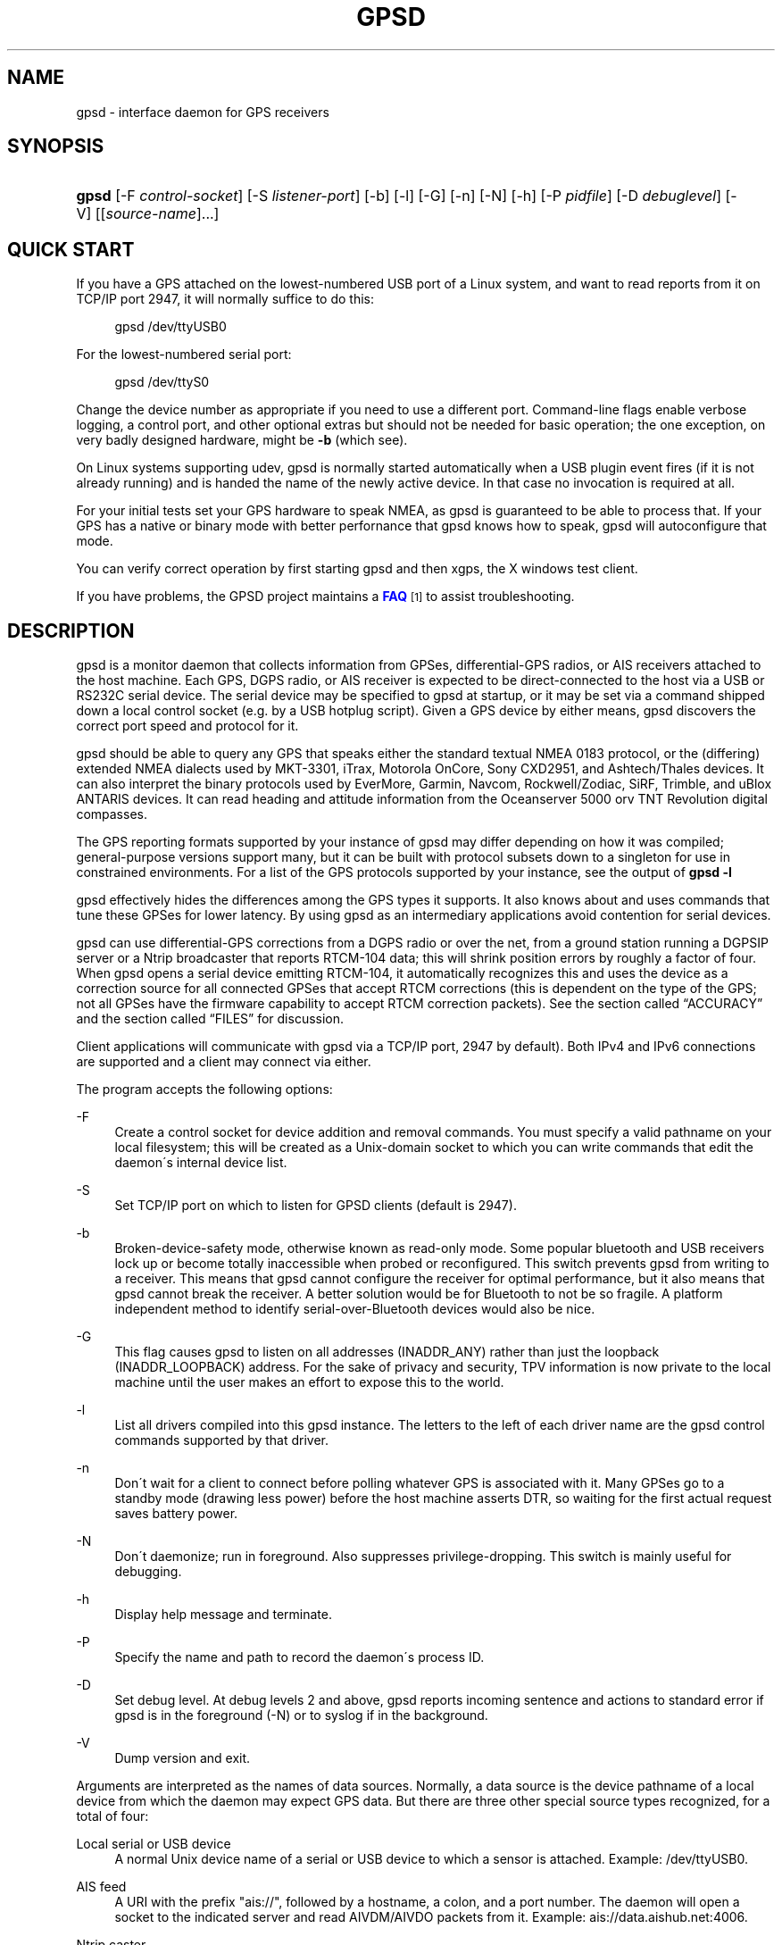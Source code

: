 '\" t
.\"     Title: gpsd
.\"    Author: [see the "AUTHORS" section]
.\" Generator: DocBook XSL Stylesheets v1.75.1 <http://docbook.sf.net/>
.\"      Date: 9 Aug 2004
.\"    Manual: GPSD Documentation
.\"    Source: The GPSD Project
.\"  Language: English
.\"
.TH "GPSD" "8" "9 Aug 2004" "The GPSD Project" "GPSD Documentation"
.\" -----------------------------------------------------------------
.\" * set default formatting
.\" -----------------------------------------------------------------
.\" disable hyphenation
.nh
.\" disable justification (adjust text to left margin only)
.ad l
.\" -----------------------------------------------------------------
.\" * MAIN CONTENT STARTS HERE *
.\" -----------------------------------------------------------------
.SH "NAME"
gpsd \- interface daemon for GPS receivers
.SH "SYNOPSIS"
.HP \w'\fBgpsd\fR\ 'u
\fBgpsd\fR [\-F\ \fIcontrol\-socket\fR] [\-S\ \fIlistener\-port\fR] [\-b] [\-l] [\-G] [\-n] [\-N] [\-h] [\-P\ \fIpidfile\fR] [\-D\ \fIdebuglevel\fR] [\-V] [[\fIsource\-name\fR]...]
.SH "QUICK START"
.PP
If you have a GPS attached on the lowest\-numbered USB port of a Linux system, and want to read reports from it on TCP/IP port 2947, it will normally suffice to do this:
.sp
.if n \{\
.RS 4
.\}
.nf
gpsd /dev/ttyUSB0
.fi
.if n \{\
.RE
.\}
.PP
For the lowest\-numbered serial port:
.sp
.if n \{\
.RS 4
.\}
.nf
gpsd /dev/ttyS0
.fi
.if n \{\
.RE
.\}
.PP
Change the device number as appropriate if you need to use a different port\&. Command\-line flags enable verbose logging, a control port, and other optional extras but should not be needed for basic operation; the one exception, on very badly designed hardware, might be
\fB\-b\fR
(which see)\&.
.PP
On Linux systems supporting udev,
gpsd
is normally started automatically when a USB plugin event fires (if it is not already running) and is handed the name of the newly active device\&. In that case no invocation is required at all\&.
.PP
For your initial tests set your GPS hardware to speak NMEA, as
gpsd
is guaranteed to be able to process that\&. If your GPS has a native or binary mode with better perfornance that
gpsd
knows how to speak,
gpsd
will autoconfigure that mode\&.
.PP
You can verify correct operation by first starting
gpsd
and then
xgps, the X windows test client\&.
.PP
If you have problems, the GPSD project maintains a
\m[blue]\fBFAQ\fR\m[]\&\s-2\u[1]\d\s+2
to assist troubleshooting\&.
.SH "DESCRIPTION"
.PP
gpsd
is a monitor daemon that collects information from GPSes, differential\-GPS radios, or AIS receivers attached to the host machine\&. Each GPS, DGPS radio, or AIS receiver is expected to be direct\-connected to the host via a USB or RS232C serial device\&. The serial device may be specified to
gpsd
at startup, or it may be set via a command shipped down a local control socket (e\&.g\&. by a USB hotplug script)\&. Given a GPS device by either means,
gpsd
discovers the correct port speed and protocol for it\&.
.PP
gpsd
should be able to query any GPS that speaks either the standard textual NMEA 0183 protocol, or the (differing) extended NMEA dialects used by MKT\-3301, iTrax, Motorola OnCore, Sony CXD2951, and Ashtech/Thales devices\&. It can also interpret the binary protocols used by EverMore, Garmin, Navcom, Rockwell/Zodiac, SiRF, Trimble, and uBlox ANTARIS devices\&. It can read heading and attitude information from the Oceanserver 5000 orv TNT Revolution digital compasses\&.
.PP
The GPS reporting formats supported by your instance of
gpsd
may differ depending on how it was compiled; general\-purpose versions support many, but it can be built with protocol subsets down to a singleton for use in constrained environments\&. For a list of the GPS protocols supported by your instance, see the output of
\fBgpsd \-l\fR
.PP
gpsd
effectively hides the differences among the GPS types it supports\&. It also knows about and uses commands that tune these GPSes for lower latency\&. By using
gpsd
as an intermediary applications avoid contention for serial devices\&.
.PP
gpsd
can use differential\-GPS corrections from a DGPS radio or over the net, from a ground station running a DGPSIP server or a Ntrip broadcaster that reports RTCM\-104 data; this will shrink position errors by roughly a factor of four\&. When
gpsd
opens a serial device emitting RTCM\-104, it automatically recognizes this and uses the device as a correction source for all connected GPSes that accept RTCM corrections (this is dependent on the type of the GPS; not all GPSes have the firmware capability to accept RTCM correction packets)\&. See
the section called \(lqACCURACY\(rq
and
the section called \(lqFILES\(rq
for discussion\&.
.PP
Client applications will communicate with
gpsd
via a TCP/IP port, 2947 by default)\&. Both IPv4 and IPv6 connections are supported and a client may connect via either\&.
.PP
The program accepts the following options:
.PP
\-F
.RS 4
Create a control socket for device addition and removal commands\&. You must specify a valid pathname on your local filesystem; this will be created as a Unix\-domain socket to which you can write commands that edit the daemon\'s internal device list\&.
.RE
.PP
\-S
.RS 4
Set TCP/IP port on which to listen for GPSD clients (default is 2947)\&.
.RE
.PP
\-b
.RS 4
Broken\-device\-safety mode, otherwise known as read\-only mode\&. Some popular bluetooth and USB receivers lock up or become totally inaccessible when probed or reconfigured\&. This switch prevents gpsd from writing to a receiver\&. This means that
gpsd
cannot configure the receiver for optimal performance, but it also means that
gpsd
cannot break the receiver\&. A better solution would be for Bluetooth to not be so fragile\&. A platform independent method to identify serial\-over\-Bluetooth devices would also be nice\&.
.RE
.PP
\-G
.RS 4
This flag causes
gpsd
to listen on all addresses (INADDR_ANY) rather than just the loopback (INADDR_LOOPBACK) address\&. For the sake of privacy and security, TPV information is now private to the local machine until the user makes an effort to expose this to the world\&.
.RE
.PP
\-l
.RS 4
List all drivers compiled into this
gpsd
instance\&. The letters to the left of each driver name are the
gpsd
control commands supported by that driver\&.
.RE
.PP
\-n
.RS 4
Don\'t wait for a client to connect before polling whatever GPS is associated with it\&. Many GPSes go to a standby mode (drawing less power) before the host machine asserts DTR, so waiting for the first actual request saves battery power\&.
.RE
.PP
\-N
.RS 4
Don\'t daemonize; run in foreground\&. Also suppresses privilege\-dropping\&. This switch is mainly useful for debugging\&.
.RE
.PP
\-h
.RS 4
Display help message and terminate\&.
.RE
.PP
\-P
.RS 4
Specify the name and path to record the daemon\'s process ID\&.
.RE
.PP
\-D
.RS 4
Set debug level\&. At debug levels 2 and above,
gpsd
reports incoming sentence and actions to standard error if
gpsd
is in the foreground (\-N) or to syslog if in the background\&.
.RE
.PP
\-V
.RS 4
Dump version and exit\&.
.RE
.PP
Arguments are interpreted as the names of data sources\&. Normally, a data source is the device pathname of a local device from which the daemon may expect GPS data\&. But there are three other special source types recognized, for a total of four:
.PP
Local serial or USB device
.RS 4
A normal Unix device name of a serial or USB device to which a sensor is attached\&. Example:
/dev/ttyUSB0\&.
.RE
.PP
AIS feed
.RS 4
A URI with the prefix "ais://", followed by a hostname, a colon, and a port number\&. The daemon will open a socket to the indicated server and read AIVDM/AIVDO packets from it\&. Example:
ais://data\&.aishub\&.net:4006\&.
.RE
.PP
Ntrip caster
.RS 4
A URI with the prefix "ntrip://" followed by the name of an Ntrip caster (Ntrip is a protocol for broadcasting differential\-GPS fixes over the net)\&. For Ntrip services that require authentication, a prefix of the form "username:password@" can be added before the name of the Ntrip broadcaster\&. For Ntrip service, you must specify which stream to use; the stream is given in the form "/streamname"\&. An example DGPSIP URI could be "dgpsip://dgpsip\&.example\&.com" and a Ntrip URI could be "ntrip://foo:bar@ntrip\&.example\&.com:80/example\-stream"\&. Corrections from the caster will be send to each attached GPS with the capability to accept them\&.
.RE
.PP
DGPSIP server
.RS 4
A URI with the prefix "dgpsip://" followed by a hostname, a colon, and an optional colon\-separated port number (defaulting to 2101)\&. The daemon will handshake with the DGPSIP server and read RTCM2 correction data from it\&. Corrections from the server will be set to each attached GPS with the capability to accept them\&.Example:
dgpsip://dgps\&.wsrcc\&.com:2101\&.
.RE
.PP
Internally, the daemon maintains a device pool holding the pathnames of devices and remote servers known to the daemon\&. Initially, this list is the list of device\-name arguments specified on the command line\&. That list may be empty, in which case the daemon will have no devices on its search list until they are added by a control\-socket command (see
the section called \(lqGPS DEVICE MANAGEMENT\(rq
for details on this)\&. Daemon startup will abort with an error if neither any devices nor a control socket are specified\&.
.PP
Clients communicate with the daemon via textual request and responses\&. It is a bad idea for applications to speak the protocol directly: rather, they should use the
libgps
client library and take appropriate care to conditionalize their code on the major and minor protocol version symbols\&.
.SH "REQUEST/RESPONSE PROTOCOL"
.PP
The GPSD protocol is built on top of JSON, JaveScript Object Notation\&. Use of this metaprotocol to pass structured data between daemon and client avoids the non\-extensibility problems of the old protocol, and permits a richer set of record types to be passed up to clients\&.
.PP
A request line is introduced by "?" and may include multiple commands\&. Commands begin with a command identifier, followed either by a terminating \';\' or by an equal sign "=" and a JSON object treated as an argument\&. Any \';\' or newline indication (either LF or CR\-LF) after the end of a command is ignored\&. All request lines must be composed of US\-ASCII characters and may be no more than 80 characters in length, exclusive of the trailing newline\&.
.PP
Responses are JSON objects all of which have a "class" attribute the value of which is either the name of the invoking command or one of the strings "DEVICE" or "ERROR"\&. Their length limit is 1024 characters, including trailing newline\&.
.PP
The remainder of this section documents the core GPSD protocol\&. Extensions are docomented in the following sections\&. The extensions may not be supported in your
gpsd
instance if it has been compiled with a restricted feature set\&.
.PP
Here are the core\-protocol responses:
.PP
TPV
.RS 4
A TPV object is a time\-position\-velocity report\&. The "class" and "mode" fields will reliably be present\&. Others may be reported or not depending on the fix quality\&.
.sp
.it 1 an-trap
.nr an-no-space-flag 1
.nr an-break-flag 1
.br
.B Table\ \&1.\ \&TPV object
.TS
allbox tab(:);
lB lB lB lB.
T{
Name
T}:T{
Always?
T}:T{
Type
T}:T{
Description
T}
.T&
l l l l
l l l l
l l l l
l l l l
l l l l
l l l l
l l l l
l l l l
l l l l
l l l l
l l l l
l l l l
l l l l
l l l l
l l l l
l l l l
l l l l
l l l l.
T{
class
T}:T{
Yes
T}:T{
string
T}:T{
Fixed: "TPV"
T}
T{
tag
T}:T{
No
T}:T{
string
T}:T{
Type tag associated with this GPS sentence; from an NMEA
	device this is just the NMEA sentence type\&.\&.
T}
T{
device
T}:T{
No
T}:T{
string
T}:T{
Name of originating device
T}
T{
time
T}:T{
No
T}:T{
numeric
T}:T{
Seconds since the Unix epoch, UTC\&. May have a
	fractional part of up to \&.01sec precision\&.
T}
T{
ept
T}:T{
No
T}:T{
numeric
T}:T{
Estimated timestamp error (%f, seconds, 95% confidence)\&.
T}
T{
lat
T}:T{
No
T}:T{
numeric
T}:T{
Latitude in degrees: +/\- signifies West/East
T}
T{
lon
T}:T{
No
T}:T{
numeric
T}:T{
Longitude in degrees: +/\- signifies North/South\&.
T}
T{
alt
T}:T{
No
T}:T{
numeric
T}:T{
Altitude in meters\&.
T}
T{
epx
T}:T{
No
T}:T{
numeric
T}:T{
Longitude error estimate in meters, 95% confidence\&.
T}
T{
epy
T}:T{
No
T}:T{
numeric
T}:T{
Latitude error estimate in meters, 95% confidence\&.
T}
T{
epv
T}:T{
No
T}:T{
numeric
T}:T{
Estimated vertical error in meters, 95% confidence\&.
T}
T{
track
T}:T{
No
T}:T{
numeric
T}:T{
Course over ground, degrees from true north\&.
T}
T{
speed
T}:T{
No
T}:T{
numeric
T}:T{
Speed over ground, meters per second\&.
T}
T{
climb
T}:T{
No
T}:T{
numeric
T}:T{
Climb (positive) or sink (negative) rate, meters per 
	second\&.
T}
T{
epd
T}:T{
No
T}:T{
numeric
T}:T{
Direction error estimate in degrees, 95% confifdence\&.
T}
T{
eps
T}:T{
No
T}:T{
numeric
T}:T{
Speed error estinmate in meters/sec, 95% confifdence\&.
T}
T{
epc
T}:T{
No
T}:T{
numeric
T}:T{
Climb/sink error estinmate in meters/sec, 95% confifdence\&.
T}
T{
mode
T}:T{
Yes
T}:T{
numeric
T}:T{
NMEA mode: %d, 0=no mode value yet seen, 1=no fix, 2=2D, 3=3D\&.
T}
.TE
.sp 1
When the C client library parses a response of this kind, it will assert validity bits in the top\-level set member for each field actually received; see gps\&.h for bitmask names and values\&.
.sp
Here\'s an example:
.sp
.if n \{\
.RS 4
.\}
.nf
{"class":"TPV","tag":"MID2","device":"/dev/pts/1",
    "time":1118327688\&.280,"ept":0\&.005,
    "lat":46\&.498293369,"lon":7\&.567411672,"alt":1343\&.127, 
    "eph":36\&.000,"epv":32\&.321,
    "track":10\&.3788,"speed":0\&.091,"climb":\-0\&.085,"mode":3}
.fi
.if n \{\
.RE
.\}
.RE
.PP
SKY
.RS 4
A SKY object reports a sky view of the GPS satellite positions\&. If there is no GPS device available, or no skyview has been reported yet, only the "class" field will reliably be present\&.
.sp
.it 1 an-trap
.nr an-no-space-flag 1
.nr an-break-flag 1
.br
.B Table\ \&2.\ \&SKY object
.TS
allbox tab(:);
lB lB lB lB.
T{
Name
T}:T{
Always?
T}:T{
Type
T}:T{
Description
T}
.T&
l l l l
l l l l
l l l l
l l l l
l l l l
l l l l
l l l l
l l l l
l l l l
l l l l
l l l l
l l l l
l l l l.
T{
class
T}:T{
Yes
T}:T{
string
T}:T{
Fixed: "SKY"
T}
T{
tag
T}:T{
No
T}:T{
string
T}:T{
Type tag associated with this GPS sentence; from an NMEA
	device this is just the NMEA sentence type\&.\&.
T}
T{
device
T}:T{
No
T}:T{
string
T}:T{
Name of originating device
T}
T{
time
T}:T{
No
T}:T{
numeric
T}:T{
Seconds since the Unix epoch, UTC\&. May have a
	fractional part of up to \&.01sec precision\&.
T}
T{
xdop
T}:T{
No
T}:T{
numeric
T}:T{
Longitudinal dilution of precision, a dimensionsless
	factor which should be multiplied by a base UERE to get an
	error estimate\&.
T}
T{
ydop
T}:T{
No
T}:T{
numeric
T}:T{
Latitudinal dilution of precision, a dimensionsless
	factor which should be multiplied by a base UERE to get an
	error estimate\&.
T}
T{
vdop
T}:T{
No
T}:T{
numeric
T}:T{
Altitude dilution of precision, a dimensionsless
	factor which should be multiplied by a base UERE to get an
	error estimate\&.
T}
T{
tdop
T}:T{
No
T}:T{
numeric
T}:T{
Time dilution of precision, a dimensionsless
	factor which should be multiplied by a base UERE to get an
	error estimate\&.
T}
T{
hdop
T}:T{
No
T}:T{
numeric
T}:T{
Horizontal dilution of precision, a dimensionsless
	factor which should be multiplied by a base UERE to get a
	circular error estimate\&.
T}
T{
pdop
T}:T{
No
T}:T{
numeric
T}:T{
Spherical dilution of precision, a dimensionsless
	factor which should be multiplied by a base UERE to get an
	error estimate\&.
T}
T{
gdop
T}:T{
No
T}:T{
numeric
T}:T{
Hyperspherical dilution of precision, a dimensionsless
	factor which should be multiplied by a base UERE to get an
	error estimate\&.
T}
T{
xdop
T}:T{
No
T}:T{
numeric
T}:T{
Longitudinal dilution of precision, a dimensionsless
	factor which should be multiplied by a base UERE to get an
	error estimate\&.
T}
T{
satellites
T}:T{
Yes
T}:T{
list
T}:T{
List of satellite objects in skyview
T}
.TE
.sp 1
Many devices compute dilution of precision factors but do nit include them in their reports\&. Many that do report DOPs report only HDOP, two\-dimensial circular error\&.
gpsd
always passes through whatever the device actually reports, then attempts to fill in other DOPs by calculating the appropriate determinants in a covariance matrix based on the satellite view\&. DOPs may be missing if some of these determinants are singular\&. It can even happen that the device reports an error estimate in meters when the correspoding DOP is unavailable; some devices use more sophisticated error modeling than the covariance calculation\&.
.sp
The satellite list objects have the following elements:
.sp
.it 1 an-trap
.nr an-no-space-flag 1
.nr an-break-flag 1
.br
.B Table\ \&3.\ \&Satellite object
.TS
allbox tab(:);
lB lB lB lB.
T{
Name
T}:T{
Always?
T}:T{
Type
T}:T{
Description
T}
.T&
l l l l
l l l l
l l l l
l l l l
l l l l.
T{
PRN
T}:T{
Yes
T}:T{
numeric
T}:T{
PRN ID of the satellite
T}
T{
az
T}:T{
Yes
T}:T{
numeric
T}:T{
Azimuth, degrees from true north\&.
T}
T{
el
T}:T{
Yes
T}:T{
numeric
T}:T{
Elevation in degrees\&.
T}
T{
ss
T}:T{
Yes
T}:T{
numeric
T}:T{
Signal strength in dB\&.
T}
T{
used
T}:T{
Yes
T}:T{
boolean
T}:T{
Used in current solution?
T}
.TE
.sp 1
Note that satellite objects do not have a "class" field\&.\&., as they are never shipped outside of a SKY object\&.
.sp
When the C client library parses a SKY response, it will assert the SATELLITE_SET bit in the top\-level set member\&.
.sp
Here\'s an example:
.sp
.if n \{\
.RS 4
.\}
.nf
{"class":"SKY","tag":"MID2","device":"/dev/pts/1","time":1118327688\&.280
    "xdop":1\&.55,"hdop":1\&.24,"pdop":1\&.99,
    "satellites":[
        {"PRN":23,"el":6,"az":84,"ss":0,"used":false},
        {"PRN":28,"el":7,"az":160,"ss":0,"used":false},
        {"PRN":8,"el":66,"az":189,"ss":44,"used":true},
        {"PRN":29,"el":13,"az":273,"ss":0,"used":false},
        {"PRN":10,"el":51,"az":304,"ss":29,"used":true},
        {"PRN":4,"el":15,"az":199,"ss":36,"used":true},
        {"PRN":2,"el":34,"az":241,"ss":43,"used":true},
        {"PRN":27,"el":71,"az":76,"ss":43,"used":true}]}
.fi
.if n \{\
.RE
.\}
.RE
.PP
ATT
.RS 4
An ATT object is a vehicle\-attitude report\&. It is returned by digital\-compass and gyroscope sensors; depending on device, it may include: heading, pitch, roll, yaw, gyroscope, and magnetic\-field readings\&. Because such sensors are often bundled as part of marine\-navigation systems, the ATT response may also include water depth\&.
.sp
The "class", "mode", and "tag" fields will reliably be present\&. Others may be reported or not depending on the specific device type\&.
.sp
.it 1 an-trap
.nr an-no-space-flag 1
.nr an-break-flag 1
.br
.B Table\ \&4.\ \&ATT object
.TS
allbox tab(:);
lB lB lB lB.
T{
Name
T}:T{
Always?
T}:T{
Type
T}:T{
Description
T}
.T&
l l l l
l l l l
l l l l
l l l l
l l l l
l l l l
l l l l
l l l l
l l l l
l l l l
l l l l
l l l l
l l l l
l l l l
l l l l
l l l l
l l l l
l l l l
l l l l
l l l l
l l l l
l l l l
l l l l
l l l l
l l l l.
T{
class
T}:T{
Yes
T}:T{
string
T}:T{
Fixed: "ATT"
T}
T{
tag
T}:T{
Yes
T}:T{
string
T}:T{
Type tag associated with this GPS sentence; from an NMEA
	device this is just the NMEA sentence type\&.\&.
T}
T{
device
T}:T{
Yes
T}:T{
string
T}:T{
Name of originating device
T}
T{
time
T}:T{
Yes
T}:T{
numeric
T}:T{
Seconds since the Unix epoch, UTC\&. May have a
	fractional part of up to \&.01sec precision\&.
T}
T{
heading
T}:T{
No
T}:T{
numeric
T}:T{
Heading, degrees from true north\&.
T}
T{
mag_st
T}:T{
No
T}:T{
string
T}:T{
Magnetometer status\&.
T}
T{
pitch
T}:T{
No
T}:T{
numeric
T}:T{
Pitch in degrees\&.
T}
T{
pitch_st
T}:T{
No
T}:T{
string
T}:T{
Pitch sensor status\&.
T}
T{
yaw
T}:T{
No
T}:T{
numeric
T}:T{
Yaw in degrees
T}
T{
yaw_st
T}:T{
No
T}:T{
string
T}:T{
Yaw sensor status\&.
T}
T{
roll
T}:T{
No
T}:T{
numeric
T}:T{
Roll in degrees\&.
T}
T{
roll_st
T}:T{
No
T}:T{
string
T}:T{
Roll sensor status\&.
T}
T{
dip
T}:T{
No
T}:T{
numeric
T}:T{
Roll in degrees\&.
T}
T{
mag_len
T}:T{
No
T}:T{
numeric
T}:T{
Scalar magnetic field strength\&.
T}
T{
mag_x
T}:T{
No
T}:T{
numeric
T}:T{
X component of magnetic field strength\&.
T}
T{
mag_y
T}:T{
No
T}:T{
numeric
T}:T{
Y component of magnetic field strength\&.\&.
T}
T{
mag_z
T}:T{
No
T}:T{
numeric
T}:T{
Z component of magnetic field strength\&.\&.
T}
T{
mag_len
T}:T{
No
T}:T{
numeric
T}:T{
Scalar acceleration\&.
T}
T{
acc_x
T}:T{
No
T}:T{
numeric
T}:T{
X component of acceleration\&.
T}
T{
acc_y
T}:T{
No
T}:T{
numeric
T}:T{
Y component of acceleration\&.
T}
T{
acc_z
T}:T{
No
T}:T{
numeric
T}:T{
Z component of acceleration\&.\&.
T}
T{
gyro_x
T}:T{
No
T}:T{
numeric
T}:T{
X component of acceleration\&.
T}
T{
gyro_y
T}:T{
No
T}:T{
numeric
T}:T{
Y component of acceleration\&.
T}
T{
depth
T}:T{
No
T}:T{
numeric
T}:T{
Water depth in meters\&.
T}
T{
temperature
T}:T{
No
T}:T{
numeric
T}:T{
Temperature at sensir, degrees centigrade\&.
T}
.TE
.sp 1
The heading, pitch, and roll status codes (if present) vary by device\&. For the TNT Revolution digital compasses, they are coded as follows:
.sp
.it 1 an-trap
.nr an-no-space-flag 1
.nr an-break-flag 1
.br
.B Table\ \&5.\ \&Device flags
.TS
allbox tab(:);
lB lB.
T{
Code
T}:T{
Description
T}
.T&
l l
l l
l l
l l
l l
l l
l l.
T{
C
T}:T{
magnetometer calibration alarm
T}
T{
L
T}:T{
low alarm
T}
T{
M
T}:T{
low warning
T}
T{
N
T}:T{
normal
T}
T{
O
T}:T{
high warning
T}
T{
P
T}:T{
high alarm
T}
T{
V
T}:T{
magnetometer voltage level alarm
T}
.TE
.sp 1
When the C client library parses a response of this kind, it will assert ATT_IS\&.
.sp
Here\'s an example:
.sp
.if n \{\
.RS 4
.\}
.nf
{"class":"ATT","tag":"PTNTHTM","time":1270938096\&.843,
    "heading":14223\&.00,"mag_st":"N",
    "pitch":169\&.00,"pitch_st":"N", "roll":\-43\&.00,"roll_st":"N",
    "dip":13641\&.000,"mag_x":2454\&.000,"temperature":0\&.000,"depth":0\&.000}
.fi
.if n \{\
.RE
.\}
.RE
.PP
And here are the commands:
.PP
?VERSION;
.RS 4
Returns an object with the following attributes:
.sp
.it 1 an-trap
.nr an-no-space-flag 1
.nr an-break-flag 1
.br
.B Table\ \&6.\ \&VERSION object
.TS
allbox tab(:);
lB lB lB lB.
T{
Name
T}:T{
Always?
T}:T{
Type
T}:T{
Description
T}
.T&
l l l l
l l l l
l l l l
l l l l
l l l l.
T{
class
T}:T{
Yes
T}:T{
string
T}:T{
Fixed: "VERSION"
T}
T{
release
T}:T{
Yes
T}:T{
string
T}:T{
Public release level
T}
T{
rev
T}:T{
Yes
T}:T{
string
T}:T{
Internal revision\-control level\&.
T}
T{
proto_major
T}:T{
Yes
T}:T{
numeric
T}:T{
API major revision level\&.\&.
T}
T{
proto_minor
T}:T{
Yes
T}:T{
numeric
T}:T{
API minor revision level\&.\&.
T}
.TE
.sp 1
The daemon ships a VERSION response to each client when the client first connects to it\&.
.sp
When the C client library parses a response of this kind, it will assert the VERSION_SET bit in the top\-level set member\&.
.sp
Here\'s an example:
.sp
.if n \{\
.RS 4
.\}
.nf
{"class":"VERSION","version":"2\&.40dev","rev":"06f62e14eae9886cde907dae61c124c53eb1101f","proto_major":3,"proto_minor":1}
.fi
.if n \{\
.RE
.\}
.RE
.PP
?DEVICES;
.RS 4
Returns a device list object with the following elements:
.sp
.it 1 an-trap
.nr an-no-space-flag 1
.nr an-break-flag 1
.br
.B Table\ \&7.\ \&DEVICES object
.TS
allbox tab(:);
lB lB lB lB.
T{
Name
T}:T{
Always?
T}:T{
Type
T}:T{
Description
T}
.T&
l l l l
l l l l.
T{
class
T}:T{
Yes
T}:T{
string
T}:T{
Fixed: "DEVICES"
T}
T{
devices
T}:T{
Yes
T}:T{
list
T}:T{
List of device descriptions
T}
.TE
.sp 1
When the C client library parses a response of this kind, it will assert the DEVICELIST_SET bit in the top\-level set member\&.
.sp
Here\'s an example:
.sp
.if n \{\
.RS 4
.\}
.nf
{"class"="DEVICES","devices":[
    {"class":"DEVICE","path":"/dev/pts/1","flags":1,"driver":"SiRF binary"},
    {"class":"DEVICE","path":"/dev/pts/3","flags":4,"driver":"AIVDM"}]}
.fi
.if n \{\
.RE
.\}
.sp
The daemon occasionally ships a bare DEVICE object to the client (that is, one not inside a DEVICES wrapper)\&. The data content of these objects will be described later in the section covering notifications\&.
.RE
.PP
?WATCH;
.RS 4
This command sets watcher mode\&. It also sets or elicits a report of per\-subscriber policy and the raw bit\&. An argument WATCH object changes the subscriber\'s policy\&. The responce describes the subscriber\'s policy\&. The response will also include a DEVICES object\&.
.sp
A WATCH object has the following elements:
.sp
.it 1 an-trap
.nr an-no-space-flag 1
.nr an-break-flag 1
.br
.B Table\ \&8.\ \&WATCH object
.TS
allbox tab(:);
lB lB lB lB.
T{
Name
T}:T{
Always?
T}:T{
Type
T}:T{
Description
T}
.T&
l l l l
l l l l
l l l l
l l l l
l l l l
l l l l
l l l l.
T{
class
T}:T{
Yes
T}:T{
string
T}:T{
Fixed: "WATCH"
T}
T{
enable
T}:T{
No
T}:T{
boolean
T}:T{
Enable (true) or disable (false) watcher mode\&. Default
	is true\&.
T}
T{
json
T}:T{
No
T}:T{
boolean
T}:T{
Enable (true) or disable (false) dumping of JSON reports\&.
	Default is false\&.
T}
T{
nmea
T}:T{
No
T}:T{
boolean
T}:T{
Enable (true) or disable (false) dumping of binary
	packets as pseudo\-NMEA\&. Default
	is false\&.
T}
T{
raw
T}:T{
No
T}:T{
integer
T}:T{
Controls \'raw\' mode\&. When this attribute is set to 1
	for a channel, gpsd reports the
	unprocessed NMEA or AIVDM data stream from whatever device is attached\&.
	Binary GPS packets are hex\-dumped\&.  RTCM2 and RTCM3
        packets are not dumped in raw mode\&.
T}
T{
scaled
T}:T{
No
T}:T{
boolean
T}:T{
If true, apply scaling divisors to output before
	dumping; default is false\&. Applies only to AIS reports\&.
T}
T{
device
T}:T{
No
T}:T{
string
T}:T{
If present, enable watching only of the specified device
	rather than all devices\&.  Useful with raw and NMEA modes
	in which device responses aren\'t tagged\&. Has no effect when
	used with enable:false\&.
T}
.TE
.sp 1
There is an additional boolean "timing" attribute which is undocumented because that portion of the interface is considered unstable and for developer use only\&.
.sp
In watcher mode, GPS reports are dumped as TPV and SKY responses\&. AIS and RTCM reporting is described in the next section\&.
.sp
When the C client library parses a response of this kind, it will assert the POLICY_SET bit in the top\-level set member\&.
.sp
Here\'s an example:
.sp
.if n \{\
.RS 4
.\}
.nf
{"class":"WATCH", "raw":1,"scaled":true}
.fi
.if n \{\
.RE
.\}
.RE
.PP
?POLL;
.RS 4
The POLL command requests data from the last\-seen fixes on all active GPS devices\&. Devices must previously have been activated by ?WATCH to be pollable, or have been specified on the GPSD command line together with an
\fB\-n\fR
option\&.
.sp
Polling can lead to possibly surprising results when it is used on a device such as an NMEA GPS for which a complete fix has to be accumulated from several sentences\&. If you poll while those sentences are being emitted, the response will contain the last complete fix data and may be as much as one cycle time (typically 1 second) stale\&.
.sp
The POLL response will contain a timestamped list of TPV objects describing cached data, and a timestamped list of SKY objects describing satellite configuration\&. If a device has not seen fixes, it will be reported with a mode field of zero\&.
.sp
.it 1 an-trap
.nr an-no-space-flag 1
.nr an-break-flag 1
.br
.B Table\ \&9.\ \&POLL object
.TS
allbox tab(:);
lB lB lB lB.
T{
Name
T}:T{
Always?
T}:T{
Type
T}:T{
Description
T}
.T&
l l l l
l l l l
l l l l
l l l l
l l l l.
T{
class
T}:T{
Yes
T}:T{
string
T}:T{
Fixed: "POLL"
T}
T{
time
T}:T{
Yes
T}:T{
Numeric
T}:T{
Seconds since the Unix epoch, UTC\&. May have a
	fractional part of up to \&.001sec precision\&.
T}
T{
active
T}:T{
Yes
T}:T{
Numeric
T}:T{
Count of active devices\&.
T}
T{
fixes
T}:T{
Yes
T}:T{
JSON array
T}:T{
Comma\-separated list of TPV objects\&.
T}
T{
skyviews
T}:T{
Yes
T}:T{
JSON array
T}:T{
Comma\-separated list of SKY objects\&.
T}
.TE
.sp 1
Here\'s an example of a POLL response:
.sp
.if n \{\
.RS 4
.\}
.nf
{"class":"POLL","timestamp":1270517274\&.846,"active":1,
    "fixes":[{"class":"TPV","tag":"MID41","device":"/dev/ttyUSB0",
              "time":1270517264\&.240,"ept":0\&.005,"lat":40\&.035093060,
              "lon":\-75\&.519748733,"track":99\&.4319,"speed":0\&.123,"mode":2}],
    "skyviews":[{"class":"SKY","tag":"MID41","device":"/dev/ttyUSB0",
                 "time":1270517264\&.240,"hdop":9\&.20,
                 "satellites":[{"PRN":16,"el":55,"az":42,"ss":36,"used":true},
                               {"PRN":19,"el":25,"az":177,"ss":0,"used":false},
                               {"PRN":7,"el":13,"az":295,"ss":0,"used":false},
                               {"PRN":6,"el":56,"az":135,"ss":32,"used":true},
                               {"PRN":13,"el":47,"az":304,"ss":0,"used":false},
                               {"PRN":23,"el":66,"az":259,"ss":0,"used":false},
                               {"PRN":20,"el":7,"az":226,"ss":0,"used":false},
                               {"PRN":3,"el":52,"az":163,"ss":32,"used":true},
                               {"PRN":31,"el":16,"az":102,"ss":0,"used":false}
]}]}
.fi
.if n \{\
.RE
.\}
.if n \{\
.sp
.\}
.RS 4
.it 1 an-trap
.nr an-no-space-flag 1
.nr an-break-flag 1
.br
.ps +1
\fBNote\fR
.ps -1
.br
Client software should not assime the field inventory of the POLL response is fixed for all time\&. As
gpsd
collects and caches more data from more sensor types, those data are likely to find their way into this response\&.
.sp .5v
.RE
.RE
.PP
?DEVICE
.RS 4
This command reports (when followed by \';\') the state of a device, or sets (when followed by \'=\' and a DEVICE object) device\-specific control bits, notably the device\'s speed and serial mode and the native\-mode bit\&. The parameter\-setting form will be rejected if more than one client is attached to the channel\&.
.sp
Pay attention to the response, because it is possible for this command to fail if the GPS does not support a speed\-switching command or only supports some combinations of serial modes\&. In case of failure, the daemon and GPS will continue to communicate at the old speed\&.
.sp
Use the parameter\-setting form with caution\&. On USB and Bluetooth GPSes it is also possible for serial mode setting to fail either because the serial adaptor chip does not support non\-8N1 modes or because the device firmware does not properly synchronize the serial adaptor chip with the UART on the GPS chipset whjen the speed changes\&. These failures can hang your device, possibly requiring a GPS power cycle or (in extreme cases) physically disconnecting the NVRAM backup battery\&.
.sp
A DEVICE object has the following elements:
.sp
.it 1 an-trap
.nr an-no-space-flag 1
.nr an-break-flag 1
.br
.B Table\ \&10.\ \&CONFIGCHAN object
.TS
allbox tab(:);
lB lB lB lB.
T{
Name
T}:T{
Always?
T}:T{
Type
T}:T{
Description
T}
.T&
l l l l
l l l l
l l l l
l l l l
l l l l
l l l l
l l l l
l l l l
l l l l
l l l l
l l l l
l l l l.
T{
class
T}:T{
Yes
T}:T{
string
T}:T{
Fixed: "DEVICE"
T}
T{
path
T}:T{
No
T}:T{
string
T}:T{
Name the device for which the control bits are
	being reported, or for which they are to be applied\&. This 
        attribute may be omitted only when there is exactly one 
        subscribed channel\&.
T}
T{
activated
T}:T{
At device activation and device close time\&.
T}:T{
numeric
T}:T{
Time the device was activated, 
	or 0 if it is being closed\&.
T}
T{
flags
T}:T{
No
T}:T{
integer
T}:T{
Bit vector of property flags\&.  Currently defined flags are:
        describe packet types seen so far (GPS, RTCM2, RTCM3,
	AIS)\&. Won\'t be reported if empty, e\&.g\&. before
	gpsd has seen identifiable packets
	from the device\&.
T}
T{
driver
T}:T{
No
T}:T{
string
T}:T{
GPSD\'s name for the device driver type\&. Won\'t be reported before
	gpsd has seen identifiable packets
	from the device\&.
T}
T{
subtype
T}:T{
When the daemon sees a delayed response to a probe for
	subtype or firmware\-version information\&.
T}:T{
string
T}:T{
Whatever version information the device returned\&.
T}
T{
bps
T}:T{
No
T}:T{
integer
T}:T{
Device speed in bits per second\&.
T}
T{
parity
T}:T{
Yes
T}:T{
string
T}:T{
N, O or E for no parity, odd, or even\&.
T}
T{
stopbits
T}:T{
Yes
T}:T{
string
T}:T{
Stop bits (1 or 2)\&.
T}
T{
native
T}:T{
No
T}:T{
integer
T}:T{
0 means NMEA mode and 1 means
	alternate mode (binary if it has one, for SiRF and Evermore chipsets
	in particular)\&. Attempting to set this mode on a non\-GPS
	device will yield an error\&.
T}
T{
cycle
T}:T{
No
T}:T{
real
T}:T{
Device cycle time in seconds\&.
T}
T{
mincycle
T}:T{
No
T}:T{
real
T}:T{
Device minimum cycle time in seconds\&. Reported from 
	?CONFIGDEV when (and only when) the rate is switchable\&. It is 
	read\-only and not settable\&.
T}
.TE
.sp 1
The serial parameters will be omitted in a response describing a TCP/IP source such as an Ntrip, DGPSIP, or AIS feed\&.
.sp
The contents of the flags field should be interpreted as follows:
.sp
.it 1 an-trap
.nr an-no-space-flag 1
.nr an-break-flag 1
.br
.B Table\ \&11.\ \&Device flags
.TS
allbox tab(:);
lB lB lB.
T{
C #define
T}:T{
Value
T}:T{
Description
T}
.T&
l l l
l l l
l l l
l l l.
T{
SEEN_GPS
T}:T{
0x01
T}:T{
GPS data has been seen on this device
T}
T{
SEEN_RTCM2
T}:T{
0x02
T}:T{
RTCM2 data has been seen on this device
T}
T{
SEEN_RTCM3
T}:T{
0x04
T}:T{
RTCM3 data has been seen on this device
T}
T{
SEEN_AIS
T}:T{
0x08
T}:T{
GPS data has been seen on this device
T}
.TE
.sp 1
When the C client library parses a response of this kind, it will assert the DEVICE_SET bit in the top\-level set member\&.
.sp
Here\'s an example:
.sp
.if n \{\
.RS 4
.\}
.nf
{"class":"DEVICE", "speed":4800,"serialmode":"8N1","native":0}
.fi
.if n \{\
.RE
.\}
.RE
.PP
When a client is in watcher mode, the daemon will ship it DEVICE notifications when a device is added to the pool or deactivated\&.
.PP
When the C client library parses a response of this kind, it will assert the DEVICE_SET bit in the top\-level set member\&.
.PP
Here\'s an example:
.sp
.if n \{\
.RS 4
.\}
.nf
{"class":"DEVICE","path":"/dev/pts1","activated":0}
.fi
.if n \{\
.RE
.\}
.PP
The daemon may ship an error object in response to a syntactically invalid command line or unknown command\&. It has the following elements:
.sp
.it 1 an-trap
.nr an-no-space-flag 1
.nr an-break-flag 1
.br
.B Table\ \&12.\ \&ERROR notification object
.TS
allbox tab(:);
lB lB lB lB.
T{
Name
T}:T{
Always?
T}:T{
Type
T}:T{
Description
T}
.T&
l l l l
l l l l.
T{
class
T}:T{
Yes
T}:T{
string
T}:T{
Fixed: "ERROR"
T}
T{
message
T}:T{
Yes
T}:T{
string
T}:T{
Textual error message
T}
.TE
.sp 1
.PP
Here\'s an example:
.sp
.if n \{\
.RS 4
.\}
.nf
{"class":"ERROR","message":"Unrecognized request \'?FOO\'"}
.fi
.if n \{\
.RE
.\}
.PP
When the C client library parses a response of this kind, it will assert the ERR_SET bit in the top\-level set member\&.
.SH "AIS AND RTCM DUMP FORMATS"
.PP
AIS support is an extension\&. It may not be present if your instance of
gpsd
has been built with a restricted feature set\&.
.PP
AIS packets are dumped as JSON objects with class "AIS"\&. Each AIS report object contains a "type" field giving the AIS message type and a "scaled" field telling whether the remainder of the fields are dumped in scaled or unscaled form\&. Other fields have names and types as specified in the
\m[blue]\fBAIVDM/AIVDO Protocol Decoding\fR\m[]\&\s-2\u[2]\d\s+2
document; each message field table may be directly interpreted as a specification for the members of the corresponding JSON object type\&.
.PP
RTCM2 corrections are dumped in the JSON format described in
\fBrtcm104\fR(5)\&.
.SH "GPS DEVICE MANAGEMENT"
.PP
gpsd
maintains an internal list of GPS devices (the "device pool")\&. If you specify devices on the command line, the list is initialized with those pathnames; otherwise the list starts empty\&. Commands to add and remove GPS device paths from the daemon\'s device list must be written to a local Unix\-domain socket which will be accessible only to programs running as root\&. This control socket will be located wherever the \-F option specifies it\&.
.PP
A device may will also be dropped from the pool if GPSD gets a zero length read from it\&. This end\-of\-file condition indicates that the\' device has been disconnected\&.
.PP
When
gpsd
is properly installed along with hotplug notifier scripts feeding it device\-add commands over the control socket,
gpsd
should require no configuration or user action to find devices\&.
.PP
Sending SIGHUP to a running
gpsd
forces it to close all GPSes and all client connections\&. It will then attempt to reconnect to any GPSes on its device list and resume listening for client connections\&. This may be useful if your GPS enters a wedged or confused state but can be soft\-reset by pulling down DTR\&.
.PP
To point
gpsd
at a device that may be a GPS, write to the control socket a plus sign (\'+\') followed by the device name followed by LF or CR\-LF\&. Thus, to point the daemon at
/dev/foo\&. send "+/dev/foo\en"\&. To tell the daemon that a device has been disconnected and is no longer available, send a minus sign (\'\-\') followed by the device name followed by LF or CR\-LF\&. Thus, to remove
/dev/foo
from the search list\&. send "\-/dev/foo\en"\&.
.PP
To send a control string to a specified device, write to the control socket a \'!\', followed by the device name, followed by \'=\', followed by the control string\&.
.PP
To send a binary control string to a specified device, write to the control socket a \'&\', followed by the device name, followed by \'=\', followed by the control string in paired hex digits\&.
.PP
Your client may await a response, which will be a line beginning with either "OK" or "ERROR"\&. An ERROR reponse to an add command means the device did not emit data recognizable as GPS packets; an ERROR response to a remove command means the specified device was not in
gpsd\'s device pool\&. An ERROR response to a ! command means the daemon did not recognize the devicename specified\&.
.PP
The control socket is intended for use by hotplug scripts and other device\-discovery services\&. This control channel is separate from the public
gpsd
service port, and only locally accessible, in order to prevent remote denial\-of\-service and spoofing attacks\&.
.SH "ACCURACY"
.PP
The base User Estimated Range Error (UERE) of GPSes is 8 meters or less at 66% confidence, 15 meters or less at 95% confidence\&. Actual horizontal error will be UERE times a dilution factor dependent on current satellite position\&. Altitude determination is more sensitive to variability in ionospheric signal lag than latitude/longitude is, and is also subject to errors in the estimation of local mean sea level; base error is 12 meters at 66% confidence, 23 meters at 95% confidence\&. Again, this will be multiplied by a vertical dilution of precision (VDOP) dependent on satellite geometry, and VDOP is typically larger than HDOP\&. Users should
\fInot\fR
rely on GPS altitude for life\-critical tasks such as landing an airplane\&.
.PP
These errors are intrinsic to the design and physics of the GPS system\&.
gpsd
does its internal computations at sufficient accuracy that it will add no measurable position error of its own\&.
.PP
DGPS correction will reduce UERE by a factor of 4, provided you are within about 100mi (160km) of a DGPS ground station from which you are receiving corrections\&.
.PP
On a 4800bps connection, the time latency of fixes provided by
gpsd
will be one second or less 95% of the time\&. Most of this lag is due to the fact that GPSes normally emit fixes once per second, thus expected latency is 0\&.5sec\&. On the personal\-computer hardware available in 2005, computation lag induced by
gpsd
will be negligible, on the order of a millisecond\&. Nevertheless, latency can introduce significant errors for vehicles in motion; at 50km/h (31mi/h) of speed over ground, 1 second of lag corresponds to 13\&.8 meters change in position between updates\&.
.PP
The time reporting of the GPS system itself has an intrinsic accuracy limit of 0\&.000,000,340 = 3\&.4\(mu10\-7
seconds\&. A more important limit is the GPS tick rate\&. While the one\-per\-second PPS pulses emitted by serial GPS units are timed to the GPS system\'s intrinsic accuracy limit,the satellites only emit navigation messages at 0\&.01\-second intervals, and the timestamps in them only carry 0\&.01\-second precision\&. Thus, the timestamps that
gpsd
reports in time/position/velocity messages are normally accurate only to 1/100th of a second\&.
.SH "USE WITH NTP"
.PP
gpsd can provide reference clock information to
ntpd, to keep the system clock synchronized to the time provided by the GPS receiver\&. This facility is only available when the daemon is started from root\&. If you\'re going to use
gpsd
you probably want to run it
\fB\-n\fR
mode so the clock will be updated even when no clients are active\&.
.PP
Note that deriving time from messages received from the GPS is not as accurate as you might expect\&. Messages are often delayed in the receiver and on the link by several hundred milliseconds, and this delay is not constant\&. On Linux,
gpsd
includes support for interpreting the PPS pulses emitted at the start of every clock second on the carrier\-detect lines of some serial GPSes; this pulse can be used to update NTP at much higher accuracy than message time provides\&. You can determine whether your GPS emits this pulse by running at \-D 5 and watching for carrier\-detect state change messages in the logfile\&.
.PP
When
gpsd
receives a sentence with a timestamp, it packages the received timestamp with current local time and sends it to a shared\-memory segment with an ID known to
ntpd, the network time synchronization daemon\&. If
ntpd
has been properly configured to receive this message, it will be used to correct the system clock\&.
.PP
Here is a sample
ntp\&.conf
configuration stanza telling
ntpd
how to read the GPS notfications:
.sp
.if n \{\
.RS 4
.\}
.nf
server 127\&.127\&.28\&.0 minpoll 4 maxpoll 4
fudge 127\&.127\&.28\&.0 time1 0\&.420 refid GPS

server 127\&.127\&.28\&.1 minpoll 4 maxpoll 4 prefer
fudge 127\&.127\&.28\&.1 refid GPS1
.fi
.if n \{\
.RE
.\}
.PP
The magic pseudo\-IP address 127\&.127\&.28\&.0 identifies unit 0 of the
ntpd
shared\-memory driver; 127\&.127\&.28\&.1 identifies unit 1\&. Unit 0 is used for message\-decoded time and unit 1 for the (more accurate, when available) time derived from the PPS synchronization pulse\&. Splitting these notifications allows
ntpd
to use its normal heuristics to weight them\&.
.PP
With this configuration,
ntpd
will read the timestamp posted by
gpsd
every 16 seconds and send it to unit 0\&. The number after the parameter time1 is an offset in seconds\&. You can use it to adjust out some of the fixed delays in the system\&. 0\&.035 is a good starting value for the Garmin GPS\-18/USB, 0\&.420 for the Garmin GPS\-18/LVC\&.
.PP
After restarting ntpd, a line similar to the one below should appear in the output of the command "ntpq \-p" (after allowing a couple of minutes):
.sp
.if n \{\
.RS 4
.\}
.nf
remote	   refid      st t when poll reach  delay    offset  jitter
=========================================================================
+SHM(0)	  \&.GPS\&.      0 l   13   16  377    0\&.000    0\&.885   0\&.882
.fi
.if n \{\
.RE
.\}
.PP
If you are running PPS then it will look like this:
.sp
.if n \{\
.RS 4
.\}
.nf
remote	   refid      st t when poll reach  delay    offset  jitter
=========================================================================
\-SHM(0)	  \&.GPS\&.      0 l   13   16  377    0\&.000    0\&.885   0\&.882
*SHM(1)	  \&.GPS1\&.     0 l   11   16  377    0\&.000   \-0\&.059   0\&.006
.fi
.if n \{\
.RE
.\}
.PP
When the value under "reach" remains zero, check that gpsd is running; and some application is connected to it or the \'\-n\' option was used\&. Make sure the receiver is locked on to at least one satellite, and the receiver is in SiRF binary, Garmin binary or NMEA/PPS mode\&. Plain NMEA will also drive ntpd, but the accuracy as bad as one second\&. When the SHM(0) line does not appear at all, check the system logs for error messages from ntpd\&.
.PP
When no other reference clocks appear in the NTP configuration, the system clock will lock onto the GPS clock\&. When you have previously used
ntpd, and other reference clocks appear in your configuration, there may be a fixed offset between the GPS clock and other clocks\&. The
gpsd
developers would like to receive information about the offsets observed by users for each type of receiver\&. Please send us the output of the "ntpq \-p" command and the make and type of receiver\&.
.SH "USE WITH D-BUS"
.PP
On operating systems that support D\-BUS,
gpsd
can be built to broadcast GPS fixes to D\-BUS\-aware applications\&. As D\-BUS is still at a pre\-1\&.0 stage, we will not attempt to document this interface here\&. Read the
gpsd
source code to learn more\&.
.SH "SECURITY AND PERMISSIONS ISSUES"
.PP
gpsd, if given the \-G flag, will listen for connections from any reachable host, and then disclose the current position\&. Before using the \-G flag, consider whether you consider your computer\'s location to be sensitive data to be kept private or something that you wish to publish\&.
.PP
gpsd
must start up as root in order to open the NTPD shared\-memory segment, open its logfile, and create its local control socket\&. Before doing any processing of GPS data, it tries to drop root privileges by setting its UID to "nobody" (or another userid as set by configure) and its group ID to the group of the initial GPS passed on the command line \(em or, if that device doesn\'t exist, to the group of
/dev/ttyS0\&.
.PP
Privilege\-dropping is a hedge against the possibility that carefully crafted data, either presented from a client socket or from a subverted serial device posing as a GPS, could be used to induce misbehavior in the internals of
gpsd\&. It ensures that any such compromises cannot be used for privilege elevation to root\&.
.PP
The assumption behind
gpsd\'s particular behavior is that all the tty devices to which a GPS might be connected are owned by the same non\-root group and allow group read/write, though the group may vary because of distribution\-specific or local administrative practice\&. If this assumption is false,
gpsd
may not be able to open GPS devices in order to read them (such failures will be logged)\&.
.PP
In order to fend off inadvertent denial\-of\-service attacks by port scanners (not to mention deliberate ones),
gpsd
will time out inactive client connections\&. Before the client has issued a command that requests a channel assignment, a short timeout (60 seconds) applies\&. There is no timeout for clients in watcher or raw modes; rather,
gpsd
drops these clients if they fail to read data long enough for the outbound socket write buffer to fill\&. Clients with an assigned device in polling mode are subject to a longer timeout (15 minutes)\&.
.SH "LIMITATIONS"
.PP
If multiple NMEA talkers are feeding RMC, GLL, and GGA sentences to the same serial device (possible with an RS422 adapter hooked up to some marine\-navigation systems), a \'TPV\' response may mix an altitude from one device\'s GGA with latitude/longitude from another\'s RMC/GLL after the second sentence has arrived\&.
.PP
gpsd
may change control settings on your GPS (such as the emission frequency of various sentences or packets) and not restore the original settings on exit\&. This is a result of inadequacies in NMEA and the vendor binary GPS protocols, which often do not give clients any way to query the values of control settings in order to be able to restore them later\&.
.PP
If your GPS uses a SiRF chipset at firmware level 231, reported UTC time may be off by the difference between 13 seconds and whatever leap\-second correction is currently applicable, from startup until complete subframe information is received (normally about six seconds)\&. Firmware levels 232 and up don\'t have this problem\&. You may run
gpsd
at debug level 4 to see the chipset type and firmware revision level\&.
.PP
When using SiRF chips, the VDOP/TDOP/GDOP figures and associated error estimates are computed by
gpsd
rather than reported by the chip\&. The computation does not exactly match what SiRF chips do internally, which includes some satellite weighting using parameters
gpsd
cannot see\&.
.PP
Autobauding on the Trimble GPSes can take as long as 5 seconds if the device speed is not matched to the GPS speed\&.
.PP
If you are using an NMEA\-only GPS (that is, not using SiRF or Garmin or Zodiac binary mode) and the GPS does not emit GPZDA at the start of its update cycle (which most consumer\-grade NMEA GPSes do not) and it is after 2099, then the century part of the dates
gpsd
delivers will be wrong\&.
.PP
Generation of position error estimates (eph, epv, epd, eps, epc) from the incomplete data handed back by GPS reporting protocols involves both a lot of mathematical black art and fragile device\-dependent assumptions\&. This code has been bug\-prone in tbe past and problems may still lurk there\&.
.SH "FILES"
.PP
/dev/ttyS0
.RS 4
Prototype TTY device\&. After startup,
gpsd
sets its group ID to the owner of this device if no GPS device was specified on the command line does not exist\&.
.RE
.SH "APPLICABLE STANDARDS"
.PP
The official NMEA protocol standard is available on paper from the
\m[blue]\fBNational Marine Electronics Association\fR\m[]\&\s-2\u[3]\d\s+2, but is proprietary and expensive; the maintainers of
gpsd
have made a point of not looking at it\&. The
\m[blue]\fBGPSD website\fR\m[]\&\s-2\u[4]\d\s+2
links to several documents that collect publicly disclosed information about the protocol\&.
.PP
gpsd
parses the following NMEA sentences: RMC, GGA, GLL, GSA, GSV, VTG, ZDA\&. It recognizes these with either the normal GP talker\-ID prefix, or with the GN prefix used by GLONASS, or with the II prefix emitted by Seahawk Autohelm marine navigation systems, or with the IN prefix emitted by some Garmin units\&. It recognizes some vendor extensions: the PGRME emitted by some Garmin GPS models, the OHPR emitted by Oceanserver digital compasses, the PTNTHTM emitted by True North digital compasses, and the PASHR sentences emitted by some Ashtech GPSes\&.
.PP
Note that
gpsd
JSON returns pure decimal degrees, not the hybrid degree/minute format described in the NMEA standard\&.
.PP
Differential\-GPS corrections are conveyed by the RTCM\-104 proocol\&. The applicable standard for RTCM\-104 V2 is
RTCM Recommended Standards for Differential NAVSTAR GPS Service
RTCM Paper 194\-93/SC 104\-STD\&. The applicable standard for RTCM\-104 V3 is
RTCM Standard 10403\&.1 for Differential GNSS Services \- Version 3
RTCM Paper 177\-2006\-SC104\-STD\&.
.PP
AIS is defined by ITU Recommendation M\&.1371,
Technical Characteristics for a Universal Shipborne Automatic Identification System Using Time Division Multiple Access\&. The AIVDM/AIVDO format understood by this progeam is defined by IEC\-PAS 61162\-100,
Maritime navigation and radiocommunication equipment and systems
.SH "SEE ALSO"
.PP

\fBgps\fR(1),
\fBlibgps\fR(3),
\fBlibgpsd\fR(3),
\fBgpsprof\fR(1),
\fBgpsfake\fR(1),
\fBgpsctl\fR(1),
\fBgpscat\fR(1),
\fBrtcm-104\fR(5)\&.
.SH "AUTHORS"
.PP
Remco Treffcorn, Derrick Brashear, Russ Nelson, Eric S\&. Raymond, Chris Kuethe\&. This manual page by Eric S\&. Raymond
esr@thyrsus\&.com\&. There is a
\m[blue]\fBproject site\fR\m[]\&\s-2\u[4]\d\s+2\&.
.SH "NOTES"
.IP " 1." 4
FAQ
.RS 4
\%http://gpsd.berlios.de/faq.html
.RE
.IP " 2." 4
AIVDM/AIVDO Protocol Decoding
.RS 4
\%http://gpsd.berlios.de/AIVDM.html
.RE
.IP " 3." 4
National Marine Electronics Association
.RS 4
\%http://www.nmea.org/pub/0183/
.RE
.IP " 4." 4
GPSD website
.RS 4
\%http://gpsd.berlios.de/
.RE
